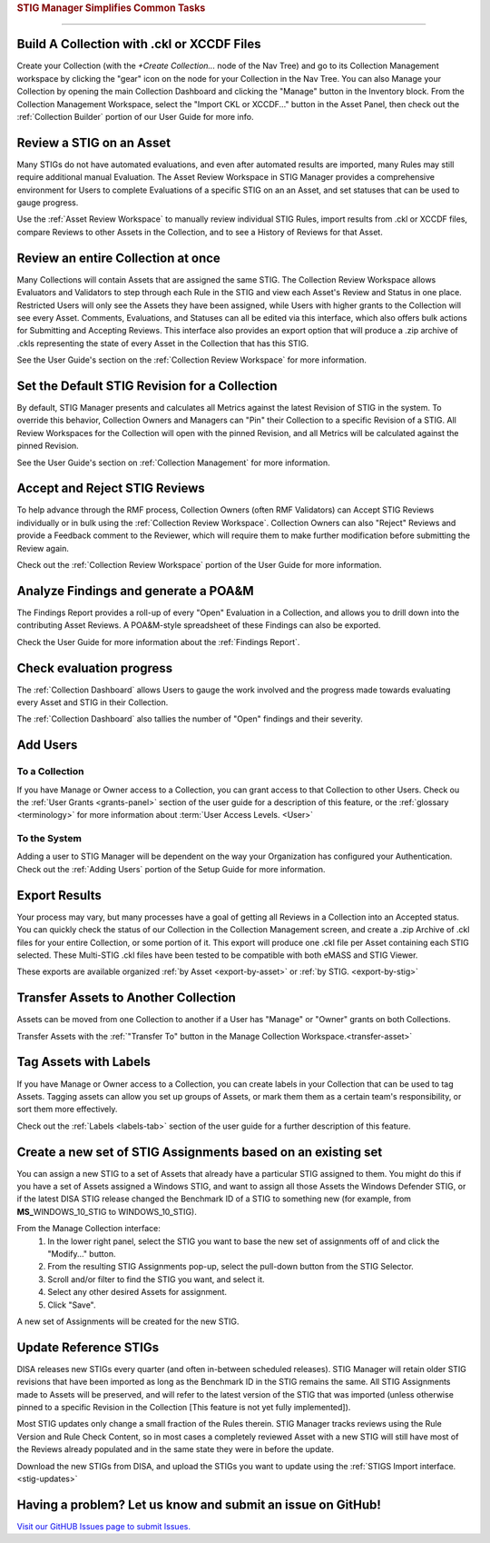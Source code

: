 
.. _common-tasks:



.. rubric:: STIG Manager Simplifies Common Tasks
   :class: rubric-big


######################################


Build A Collection with .ckl or XCCDF Files
===============================================

Create your Collection (with the `+Create Collection...` node of the Nav Tree) and go to its Collection Management workspace by clicking the "gear" icon on the node for your Collection in the Nav Tree. You can also Manage your Collection by opening the main Collection Dashboard and clicking the "Manage" button in the Inventory block.
From the Collection Management Workspace, select the "Import CKL or XCCDF..." button in the Asset Panel, then check out the :ref:`Collection Builder` portion of our User Guide for more info.


Review a STIG on an Asset
===================================

Many STIGs do not have automated evaluations, and even after automated results are imported, many Rules may still require additional manual Evaluation.  The Asset Review Workspace in STIG Manager provides a comprehensive environment for Users to complete Evaluations of a specific STIG on an an Asset, and set statuses that can be used to gauge progress.

Use the :ref:`Asset Review Workspace` to manually review individual STIG Rules, import results from .ckl or XCCDF files, compare Reviews to other Assets in the Collection, and to see a History of Reviews for that Asset. 


Review an entire Collection at once
=============================================

Many Collections will contain Assets that are assigned the same STIG.  The Collection Review Workspace allows Evaluators and Validators to step through each Rule in the STIG and view each Asset's Review and Status in one place. Restricted Users will only see the Assets they have been assigned, while Users with higher grants to the Collection will see every Asset.  Comments, Evaluations, and Statuses can all be edited via this interface, which also offers bulk actions for Submitting and Accepting Reviews.  This interface also provides an export option that will produce a .zip archive of .ckls representing the state of every Asset in the Collection that has this STIG. 

See the User Guide's section on the :ref:`Collection Review Workspace` for more information. 


Set the Default STIG Revision for a Collection
=================================================

By default, STIG Manager presents and calculates all Metrics against the latest Revision of STIG in the system.  To override this behavior, Collection Owners and Managers can "Pin" their Collection to a specific Revision of a STIG.  All Review Workspaces for the Collection will open with the pinned Revision, and all Metrics will be calculated against the pinned Revision. 

See the User Guide's section on :ref:`Collection Management` for more information. 


Accept and Reject STIG Reviews
====================================

To help advance through the RMF process, Collection Owners (often RMF Validators) can Accept STIG Reviews individually or in bulk using the :ref:`Collection Review Workspace`.  Collection Owners can also "Reject" Reviews and provide a Feedback comment to the Reviewer, which will require them to make further modification before submitting the Review again. 

Check out the :ref:`Collection Review Workspace` portion of the User Guide for more information. 


Analyze Findings and generate a POA&M
==============================================

The Findings Report provides a roll-up of every "Open" Evaluation in a Collection, and allows you to drill down into the contributing Asset Reviews.  A POA&M-style spreadsheet of these Findings can also be exported.

Check the User Guide for more information about the :ref:`Findings Report`.


Check evaluation progress
==============================

The :ref:`Collection Dashboard` allows Users to gauge the work involved and the progress made towards evaluating every Asset and STIG in their Collection.  

The :ref:`Collection Dashboard` also tallies the number of "Open" findings and their severity. 


Add Users
==============================

To a Collection
-------------------

If you have Manage or Owner access to a Collection, you can grant access to that Collection to other Users. 
Check ou the :ref:`User Grants <grants-panel>` section of the user guide for a description of this feature, or the :ref:`glossary <terminology>` for more information about :term:`User Access Levels. <User>`


To the System
------------------

Adding a user to STIG Manager will be dependent on the way your Organization has configured your Authentication. Check out the :ref:`Adding Users` portion of the Setup Guide for more information. 


Export Results
===============================

Your process may vary, but many processes have a goal of getting all Reviews in a Collection into an Accepted status. 
You can quickly check the status of our Collection in the Collection Management screen, and create a .zip Archive of .ckl files for your entire Collection, or some portion of it.  This export will produce one .ckl file per Asset containing each STIG selected. These Multi-STIG .ckl files have been tested to be compatible with both eMASS and STIG Viewer. 

These exports are available organized :ref:`by Asset <export-by-asset>` or :ref:`by STIG. <export-by-stig>`

Transfer Assets to Another Collection
==========================================

Assets can be moved from one Collection to another if a User has "Manage" or "Owner" grants on both Collections. 

Transfer Assets with the :ref:`"Transfer To" button in the Manage Collection Workspace.<transfer-asset>`


Tag Assets with Labels
=========================

If you have Manage or Owner access to a Collection, you can create labels in your Collection that can be used to tag Assets. Tagging assets can allow you set up groups of Assets, or mark them them as a certain team's responsibility, or sort them more effectively.

Check out the :ref:`Labels <labels-tab>` section of the user guide for a further description of this feature. 


Create a new set of STIG Assignments based on an existing set
===================================================================================

You can assign a new STIG to a set of Assets that already have a particular STIG assigned to them. You might do this if you have a set of Assets assigned a Windows STIG, and want to assign all those Assets the Windows Defender STIG, or if the latest DISA STIG release changed the Benchmark ID of a STIG to something new (for example, from **MS_**\ WINDOWS_10_STIG to WINDOWS_10_STIG). 

From the Manage Collection interface:
   #. In the lower right panel, select the STIG you want to base the new set of assignments off of and click the "Modify..." button.
   #. From the resulting STIG Assignments pop-up, select the pull-down button from the STIG Selector.
   #. Scroll and/or filter to find the STIG you want, and select it.
   #. Select any other desired Assets for assignment. 
   #. Click "Save".

A new set of Assignments will be created for the new STIG. 


Update Reference STIGs
========================

DISA releases new STIGs every quarter (and often in-between scheduled releases).  STIG Manager will retain older STIG revisions that have been imported as long as the Benchmark ID in the STIG remains the same.  All STIG Assignments made to Assets will be preserved, and will refer to the latest version of the STIG that was imported (unless otherwise pinned to a specific Revision in the Collection [This feature is not yet fully implemented]).

Most STIG updates only change a small fraction of the Rules therein. STIG Manager tracks reviews using the Rule Version and Rule Check Content, so in most cases a completely reviewed Asset with a new STIG will still have most of the Reviews already populated and in the same state they were in before the update. 


Download the new STIGs from DISA, and upload the STIGs you want to update using the :ref:`STIGS Import interface. <stig-updates>`


Having a problem? Let us know and submit an issue on GitHub!
===================================================================

`Visit our GitHUB Issues page to submit Issues. <https://github.com/NUWCDIVNPT/stig-manager/issues>`_

